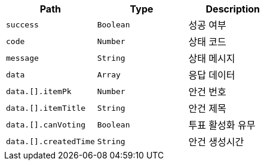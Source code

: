 |===
|Path|Type|Description

|`+success+`
|`+Boolean+`
|성공 여부

|`+code+`
|`+Number+`
|상태 코드

|`+message+`
|`+String+`
|상태 메시지

|`+data+`
|`+Array+`
|응답 데이터

|`+data.[].itemPk+`
|`+Number+`
|안건 번호

|`+data.[].itemTitle+`
|`+String+`
|안건 제목

|`+data.[].canVoting+`
|`+Boolean+`
|투표 활성화 유무

|`+data.[].createdTime+`
|`+String+`
|안건 생성시간

|===
